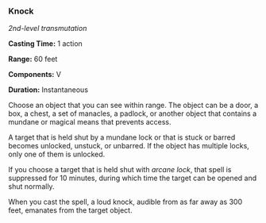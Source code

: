 *** Knock
:PROPERTIES:
:CUSTOM_ID: knock
:END:
/2nd-level transmutation/

*Casting Time:* 1 action

*Range:* 60 feet

*Components:* V

*Duration:* Instantaneous

Choose an object that you can see within range. The object can be a
door, a box, a chest, a set of manacles, a padlock, or another object
that contains a mundane or magical means that prevents access.

A target that is held shut by a mundane lock or that is stuck or barred
becomes unlocked, unstuck, or unbarred. If the object has multiple
locks, only one of them is unlocked.

If you choose a target that is held shut with /arcane lock/, that spell
is suppressed for 10 minutes, during which time the target can be opened
and shut normally.

When you cast the spell, a loud knock, audible from as far away as 300
feet, emanates from the target object.

